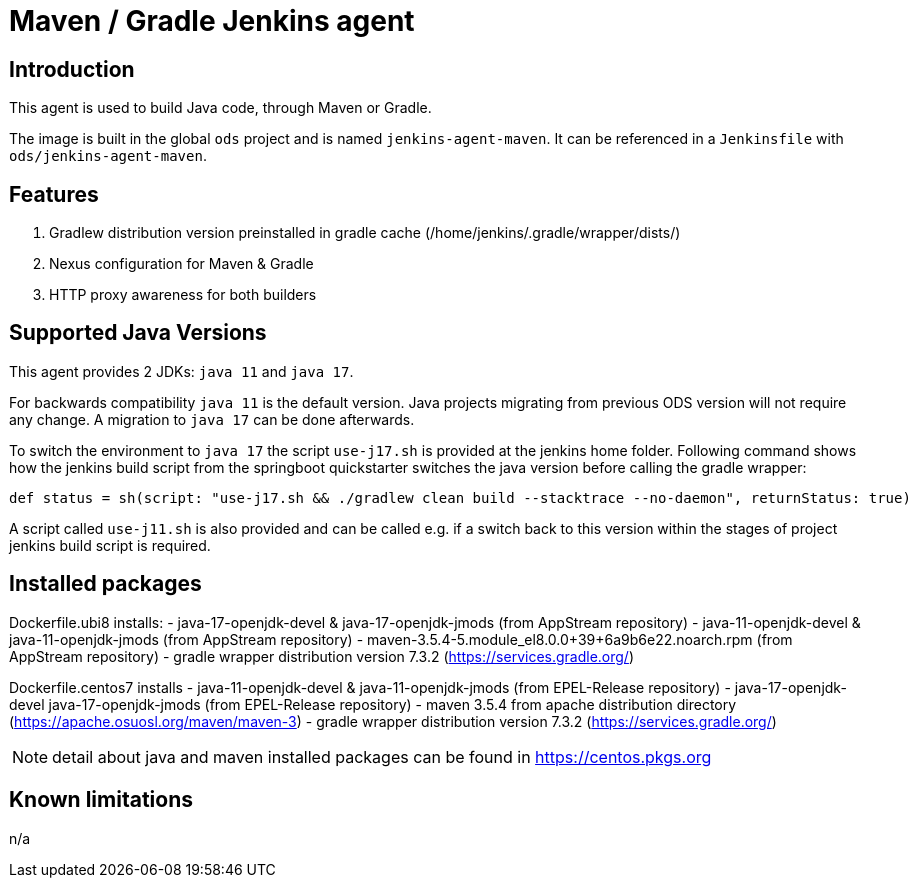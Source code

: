 = Maven / Gradle Jenkins agent

== Introduction
This agent is used to build Java code, through Maven or Gradle.

The image is built in the global `ods` project and is named `jenkins-agent-maven`.
It can be referenced in a `Jenkinsfile` with `ods/jenkins-agent-maven`.

== Features
. Gradlew distribution version preinstalled in gradle cache (/home/jenkins/.gradle/wrapper/dists/)
. Nexus configuration for Maven & Gradle
. HTTP proxy awareness for both builders

== Supported Java Versions
This agent provides 2 JDKs: `java 11` and `java 17`.

For backwards compatibility `java 11` is the default version. Java projects migrating from previous ODS version will not require any change. A migration to `java 17` can be done afterwards.

To switch the environment to `java 17` the script `use-j17.sh` is provided at the jenkins home folder.
Following command shows how the jenkins build script from the springboot quickstarter switches the java version before calling the gradle wrapper:
```
def status = sh(script: "use-j17.sh && ./gradlew clean build --stacktrace --no-daemon", returnStatus: true)
```

A script called `use-j11.sh` is also provided and can be called e.g. if a switch back to this version within the stages of project jenkins build script is required.

== Installed packages

Dockerfile.ubi8 installs:
- java-17-openjdk-devel & java-17-openjdk-jmods (from AppStream repository)
- java-11-openjdk-devel & java-11-openjdk-jmods (from AppStream repository)
- maven-3.5.4-5.module_el8.0.0+39+6a9b6e22.noarch.rpm (from AppStream repository)
- gradle wrapper distribution version 7.3.2 (https://services.gradle.org/)

Dockerfile.centos7 installs
- java-11-openjdk-devel & java-11-openjdk-jmods (from EPEL-Release repository)
- java-17-openjdk-devel java-17-openjdk-jmods (from EPEL-Release repository)
- maven 3.5.4 from apache distribution directory (https://apache.osuosl.org/maven/maven-3)
- gradle wrapper distribution version 7.3.2 (https://services.gradle.org/)

NOTE: detail about java and maven installed packages can be found in https://centos.pkgs.org

== Known limitations
n/a
